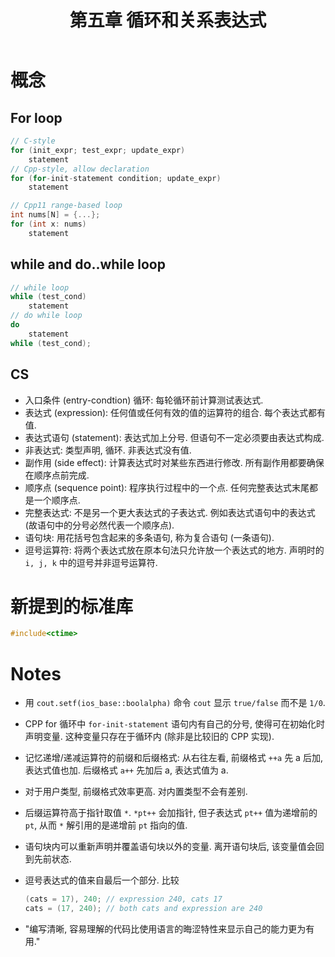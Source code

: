 #+title: 第五章 循环和关系表达式
#+created: [2022-03-05 Sat 14:54]

* 概念

** For loop

#+begin_src cpp
// C-style
for (init_expr; test_expr; update_expr)
    statement
// Cpp-style, allow declaration
for (for-init-statement condition; update_expr)
    statement

// Cpp11 range-based loop
int nums[N] = {...};
for (int x: nums)
    statement
#+end_src

** while and do..while loop

#+begin_src cpp
// while loop
while (test_cond)
    statement
// do while loop
do
    statement
while (test_cond);
#+end_src

** CS

- 入口条件 (entry-condtion) 循环: 每轮循环前计算测试表达式.
- 表达式 (expression): 任何值或任何有效的值的运算符的组合. 每个表达式都有值.
- 表达式语句 (statement): 表达式加上分号. 但语句不一定必须要由表达式构成.
- 非表达式: 类型声明, 循环. 非表达式没有值.
- 副作用 (side effect): 计算表达式时对某些东西进行修改. 所有副作用都要确保在顺序点前完成.
- 顺序点 (sequence point): 程序执行过程中的一个点. 任何完整表达式末尾都是一个顺序点.
- 完整表达式: 不是另一个更大表达式的子表达式. 例如表达式语句中的表达式 (故语句中的分号必然代表一个顺序点).
- 语句块: 用花括号包含起来的多条语句, 称为复合语句 (一条语句).
- 逗号运算符: 将两个表达式放在原本句法只允许放一个表达式的地方. 声明时的 ~i, j, k~ 中的逗号并非逗号运算符.

* 新提到的标准库

#+begin_src cpp
#include<ctime>
#+end_src


* Notes

- 用 ~cout.setf(ios_base::boolalpha)~ 命令 ~cout~ 显示 ~true/false~ 而不是 ~1/0~.
- CPP for 循环中 ~for-init-statement~ 语句内有自己的分号, 使得可在初始化时声明变量.
  这种变量只存在于循环内 (除非是比较旧的 CPP 实现).
- 记忆递增/递减运算符的前缀和后缀格式:
  从右往左看, 前缀格式 ~++a~ 先 a 后加, 表达式值也加.
  后缀格式 ~a++~ 先加后 a, 表达式值为 a.
- 对于用户类型, 前缀格式效率更高. 对内置类型不会有差别.
- 后缀运算符高于指针取值 ~*~. ~*pt++~ 会加指针, 但子表达式 ~pt++~ 值为递增前的 ~pt~, 从而
  ~*~ 解引用的是递增前 ~pt~ 指向的值.
- 语句块内可以重新声明并覆盖语句块以外的变量. 离开语句块后, 该变量值会回到先前状态.
- 逗号表达式的值来自最后一个部分. 比较
  #+begin_src cpp
  (cats = 17), 240; // expression 240, cats 17
  cats = (17, 240); // both cats and expression are 240
  #+end_src
- "编写清晰, 容易理解的代码比使用语言的晦涩特性来显示自己的能力更为有用."
